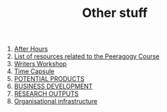 #+TITLE: Other stuff

1. [[file:ah/after_hours.org][After Hours]]
2. [[file:pc/peeragogy_intro.org][List of resources related to the Peeragogy Course]]
3. [[file:writers_workshop.org][Writers Workshop]]
4. [[file:time_capsule.org][Time Capsule]]
5. [[file:20201003205523-potential_products.org][POTENTIAL PRODUCTS]]
6. [[file:20200814210243-business_development.org][BUSINESS DEVELOPMENT]]
7. [[file:20200905134325-research_outputs.org][RESEARCH OUTPUTS]]
8. [[file:20200810135126-organisational_infrastructure.org][Organisational infrastructure]]
